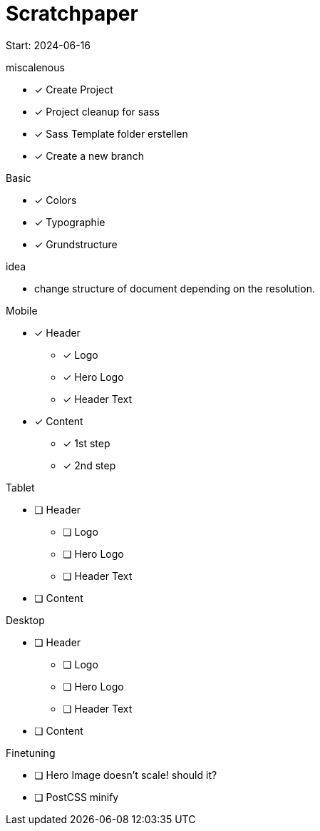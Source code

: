 = Scratchpaper

Start: 2024-06-16

.miscalenous
* [x] Create Project
* [x] Project cleanup for sass
* [x] Sass Template folder erstellen
* [x] Create a new branch

.Basic
* [x] Colors
* [x] Typographie
* [x] Grundstructure

.idea
* change structure of document depending on the resolution.

.Mobile
* [x] Header
** [x] Logo
** [x] Hero Logo
** [x] Header Text
* [x] Content
** [x] 1st step
** [x] 2nd step


.Tablet
* [ ] Header
** [ ] Logo
** [ ] Hero Logo
** [ ] Header Text
* [ ] Content



.Desktop
* [ ] Header
** [ ] Logo
** [ ] Hero Logo
** [ ] Header Text
* [ ] Content


.Finetuning
* [ ] Hero Image doesn't scale! should it?
* [ ] PostCSS minify
